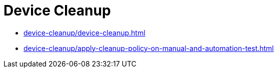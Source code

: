 = Device Cleanup
:navtitle: Device Cleanup

* xref:device-cleanup/device-cleanup.adoc[]
* xref:device-cleanup/apply-cleanup-policy-on-manual-and-automation-test.adoc[]

